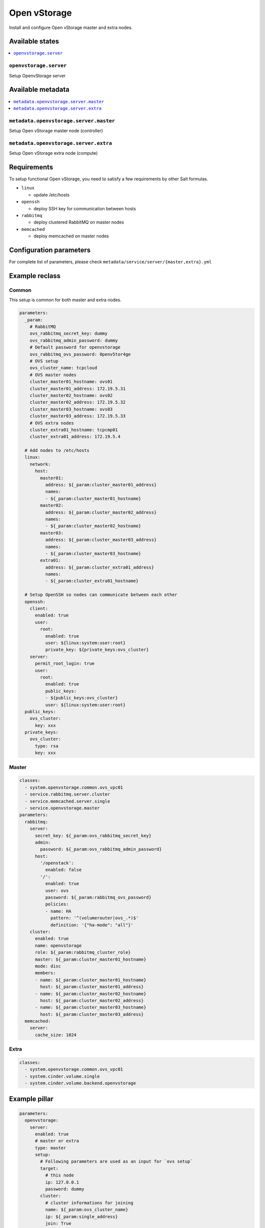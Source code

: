 =============
Open vStorage
=============

Install and configure Open vStorage master and extra nodes.

Available states
================

.. contents::
    :local:

``openvstorage.server``
-----------------------

Setup OpenvStorage server

Available metadata
==================

.. contents::
    :local:

``metadata.openvstorage.server.master``
---------------------------------------

Setup Open vStorage master node (controller)

``metadata.openvstorage.server.extra``
---------------------------------------

Setup Open vStorage extra node (compute)

Requirements
============

To setup functional Open vStorage, you need to satisfy a few requirements by
other Salt formulas.

- ``linux``

  - update /etc/hosts

- ``openssh``

  - deploy SSH key for communication between hosts

- ``rabbitmq``

  - deploy clustered RabbitMQ on master nodes

- ``memcached``

  - deploy memcached on master nodes

Configuration parameters
========================

For complete list of parameters, please check
``metadata/service/server/{master,extra}.yml``

Example reclass
===============

Common
------

This setup is common for both master and extra nodes.

.. code-block:: yaml

    parameters:
      _param:
        # RabbitMQ
        ovs_rabbitmq_secret_key: dummy
        ovs_rabbitmq_admin_password: dummy
        # Default password for openvstorage
        ovs_rabbitmq_ovs_password: 0penv5tor4ge
        # OVS setup
        ovs_cluster_name: tcpcloud
        # OVS master nodes
        cluster_master01_hostname: ovs01
        cluster_master01_address: 172.19.5.31
        cluster_master02_hostname: ovs02
        cluster_master02_address: 172.19.5.32
        cluster_master03_hostname: ovs03
        cluster_master03_address: 172.19.5.33
        # OVS extra nodes
        cluster_extra01_hostname: tcpcmp01
        cluster_extra01_address: 172.19.5.4

      # Add nodes to /etc/hosts
      linux:
        network:
          host:
            master01:
              address: ${_param:cluster_master01_address}
              names:
              - ${_param:cluster_master01_hostname}
            master02:
              address: ${_param:cluster_master02_address}
              names:
              - ${_param:cluster_master02_hostname}
            master03:
              address: ${_param:cluster_master03_address}
              names:
              - ${_param:cluster_master03_hostname}
            extra01:
              address: ${_param:cluster_extra01_address}
              names:
              - ${_param:cluster_extra01_hostname}

      # Setup OpenSSH so nodes can communicate between each other
      openssh:
        client:
          enabled: true
          user:
            root:
              enabled: true
              user: ${linux:system:user:root}
              private_key: ${private_keys:ovs_cluster}
        server:
          permit_root_login: true
          user:
            root:
              enabled: true
              public_keys:
              - ${public_keys:ovs_cluster}
              user: ${linux:system:user:root}
      public_keys:
        ovs_cluster:
          key: xxx
      private_keys:
        ovs_cluster:
          type: rsa
          key: xxx

Master
------

.. code-block:: yaml

    classes:
      - system.openvstorage.common.ovs_vpc01
      - service.rabbitmq.server.cluster
      - service.memcached.server.single
      - service.openvstorage.master
    parameters:
      rabbitmq:
        server:
          secret_key: ${_param:ovs_rabbitmq_secret_key}
          admin:
            password: ${_param:ovs_rabbitmq_admin_password}
          host:
            '/openstack':
              enabled: false
            '/':
              enabled: true
              user: ovs
              password: ${_param:rabbitmq_ovs_password}
              policies:
              - name: HA
                pattern: '^(volumerouter|ovs_.*)$'
                definition: '{"ha-mode": "all"}'
        cluster:
          enabled: true
          name: openvstorage
          role: ${_param:rabbitmq_cluster_role}
          master: ${_param:cluster_master01_hostname}
          mode: disc
          members:
          - name: ${_param:cluster_master01_hostname}
            host: ${_param:cluster_master01_address}
          - name: ${_param:cluster_master02_hostname}
            host: ${_param:cluster_master02_address}
          - name: ${_param:cluster_master03_hostname}
            host: ${_param:cluster_master03_address}
      memcached:
        server:
          cache_size: 1024

Extra
-----

.. code-block:: yaml

    classes:
      - system.openvstorage.common.ovs_vpc01
      - system.cinder.volume.single
      - system.cinder.volume.backend.openvstorage

Example pillar
==============

.. code-block:: yaml

   parameters:
     openvstorage:
       server:
         enabled: true
         # master or extra
         type: master
         setup:
           # Following parameters are used as an input for `ovs setup`
           target:
             # this node
             ip: 127.0.0.1
             password: dummy
           cluster:
             # cluster informations for joining
             name: ${_param:ovs_cluster_name}
             ip: ${_param:single_address}
             join: True
             master:
               # connection to master node
               ip: ${_param:cluster_master01_address}
               password: dummy
           hypervisor:
             type: KVM
             name: ${_param:ovs_hypervisor_name}
             # only for VMWare
             ip: 127.0.0.1
             username: dummy
             password: dummy
           arakoon:
             mountpoint: /mnt/db
           config:
             # configure disk automatically
             auto: False
             # setup memcached and rabbitmq by `ovs setup`
             memcached: False
             rabbitmq: False
           verbose: True

Read more
=========

* http://doc.openvstorage.com/

Documentation and Bugs
======================

To learn how to install and update salt-formulas, consult the documentation
available online at:

    http://salt-formulas.readthedocs.io/

In the unfortunate event that bugs are discovered, they should be reported to
the appropriate issue tracker. Use Github issue tracker for specific salt
formula:

    https://github.com/salt-formulas/salt-formula-openvstorage/issues

For feature requests, bug reports or blueprints affecting entire ecosystem,
use Launchpad salt-formulas project:

    https://launchpad.net/salt-formulas

You can also join salt-formulas-users team and subscribe to mailing list:

    https://launchpad.net/~salt-formulas-users

Developers wishing to work on the salt-formulas projects should always base
their work on master branch and submit pull request against specific formula.

    https://github.com/salt-formulas/salt-formula-openvstorage

Any questions or feedback is always welcome so feel free to join our IRC
channel:

    #salt-formulas @ irc.freenode.net
